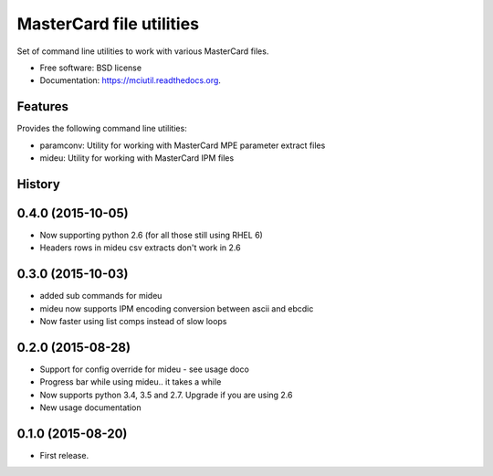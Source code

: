 =========================
MasterCard file utilities
=========================

.. image:: https://img.shields.io/travis/adelosa/mciutil.svg
        :target: https://travis-ci.org/adelosa/mciutil

.. image:: https://img.shields.io/pypi/v/mciutil.svg
        :target: https://pypi.python.org/pypi/mciutil

.. image:: https://coveralls.io/repos/adelosa/mciutil/badge.svg?branch=feature%2Fupdate-travis-ci-settings&service=github
        :target: https://coveralls.io/github/adelosa/mciutil?branch=feature%2Fupdate-travis-ci-settings


Set of command line utilities to work with various MasterCard files.

* Free software: BSD license
* Documentation: https://mciutil.readthedocs.org.

Features
--------

Provides the following command line utilities:

* paramconv: Utility for working with MasterCard MPE parameter extract files
* mideu: Utility for working with MasterCard IPM files




History
-------
0.4.0 (2015-10-05)
------------------
* Now supporting python 2.6 (for all those still using RHEL 6)
* Headers rows in mideu csv extracts don't work in 2.6

0.3.0 (2015-10-03)
------------------
* added sub commands for mideu
* mideu now supports IPM encoding conversion between ascii and ebcdic
* Now faster using list comps instead of slow loops

0.2.0 (2015-08-28)
------------------
* Support for config override for mideu - see usage doco
* Progress bar while using mideu.. it takes a while
* Now supports python 3.4, 3.5 and 2.7. Upgrade if you are using 2.6
* New usage documentation

0.1.0 (2015-08-20)
------------------
* First release.


